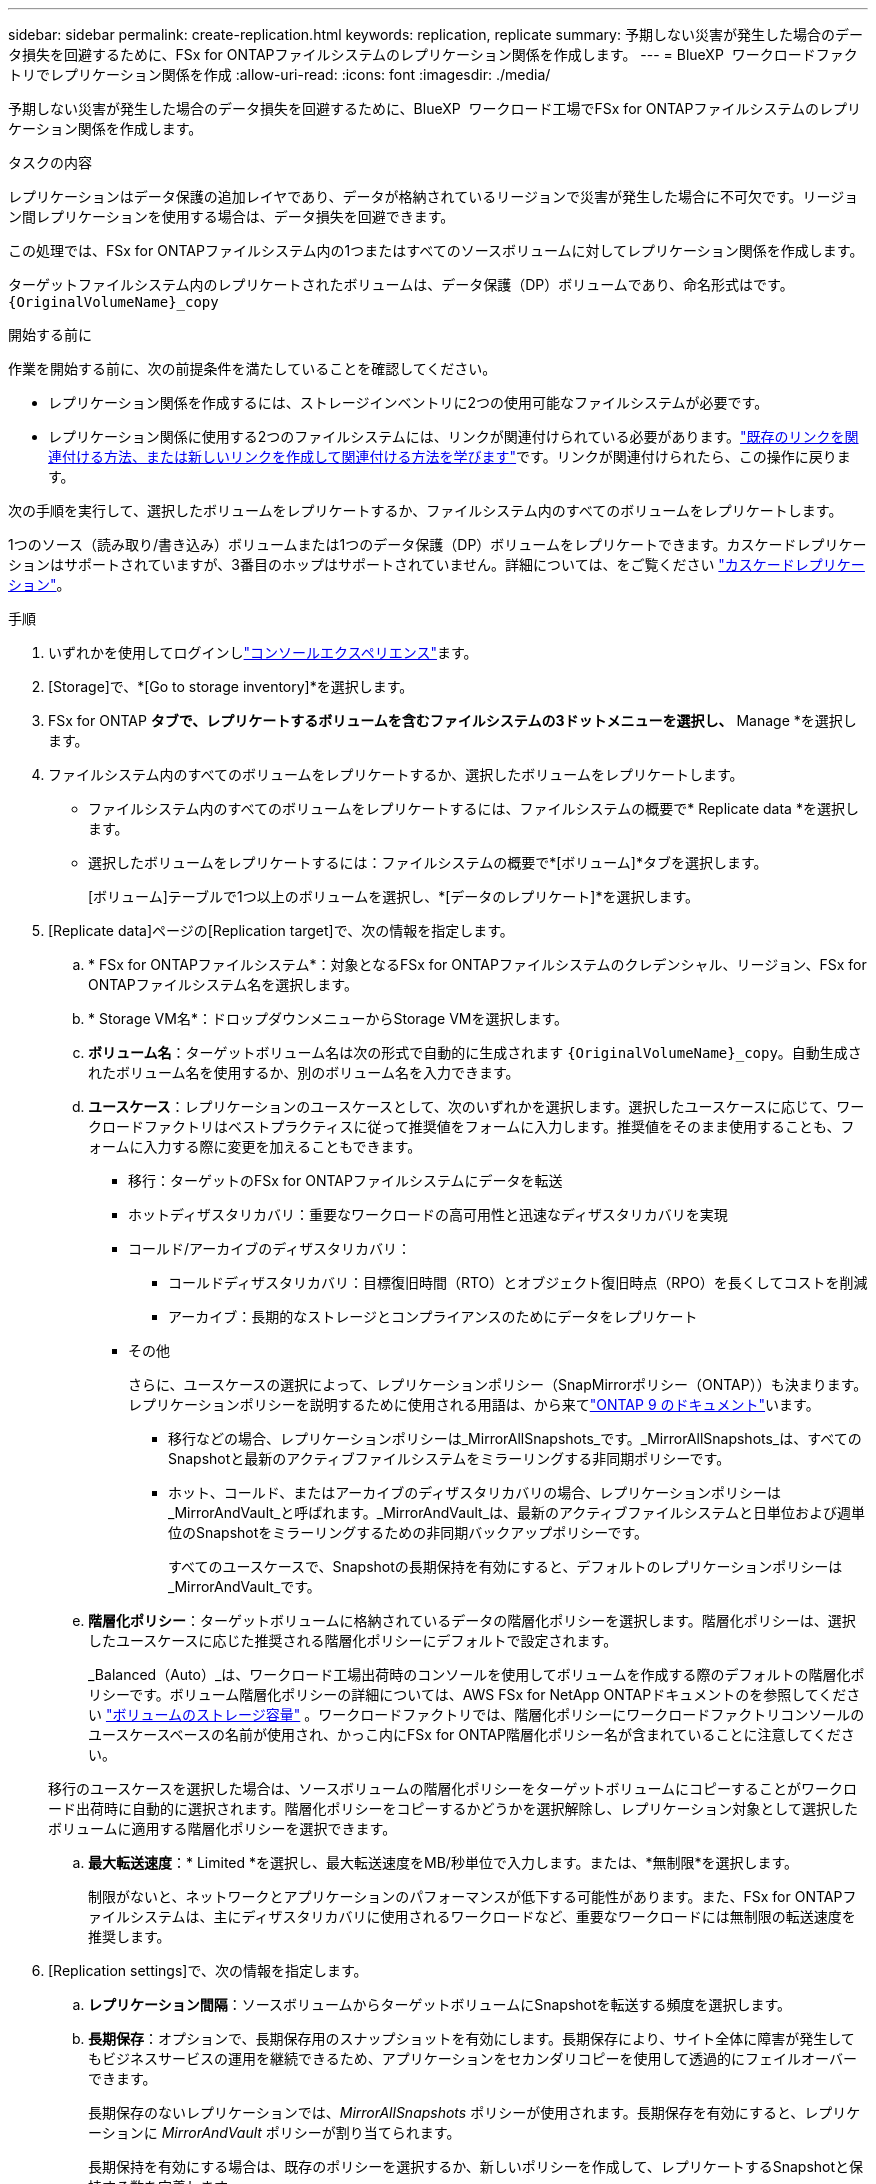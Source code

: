 ---
sidebar: sidebar 
permalink: create-replication.html 
keywords: replication, replicate 
summary: 予期しない災害が発生した場合のデータ損失を回避するために、FSx for ONTAPファイルシステムのレプリケーション関係を作成します。 
---
= BlueXP  ワークロードファクトリでレプリケーション関係を作成
:allow-uri-read: 
:icons: font
:imagesdir: ./media/


[role="lead"]
予期しない災害が発生した場合のデータ損失を回避するために、BlueXP  ワークロード工場でFSx for ONTAPファイルシステムのレプリケーション関係を作成します。

.タスクの内容
レプリケーションはデータ保護の追加レイヤであり、データが格納されているリージョンで災害が発生した場合に不可欠です。リージョン間レプリケーションを使用する場合は、データ損失を回避できます。

この処理では、FSx for ONTAPファイルシステム内の1つまたはすべてのソースボリュームに対してレプリケーション関係を作成します。

ターゲットファイルシステム内のレプリケートされたボリュームは、データ保護（DP）ボリュームであり、命名形式はです。 `{OriginalVolumeName}_copy`

.開始する前に
作業を開始する前に、次の前提条件を満たしていることを確認してください。

* レプリケーション関係を作成するには、ストレージインベントリに2つの使用可能なファイルシステムが必要です。
* レプリケーション関係に使用する2つのファイルシステムには、リンクが関連付けられている必要があります。link:https://docs.netapp.com/us-en/workload-fsx-ontap/create-link.html["既存のリンクを関連付ける方法、または新しいリンクを作成して関連付ける方法を学びます"]です。リンクが関連付けられたら、この操作に戻ります。


次の手順を実行して、選択したボリュームをレプリケートするか、ファイルシステム内のすべてのボリュームをレプリケートします。

1つのソース（読み取り/書き込み）ボリュームまたは1つのデータ保護（DP）ボリュームをレプリケートできます。カスケードレプリケーションはサポートされていますが、3番目のホップはサポートされていません。詳細については、をご覧ください link:https://review.docs.netapp.com/us-en/workload-fsx-ontap_cascade-replication/cascade-replication.html["カスケードレプリケーション"^]。

.手順
. いずれかを使用してログインしlink:https://docs.netapp.com/us-en/workload-setup-admin/console-experiences.html["コンソールエクスペリエンス"^]ます。
. [Storage]で、*[Go to storage inventory]*を選択します。
. FSx for ONTAP *タブで、レプリケートするボリュームを含むファイルシステムの3ドットメニューを選択し、* Manage *を選択します。
. ファイルシステム内のすべてのボリュームをレプリケートするか、選択したボリュームをレプリケートします。
+
** ファイルシステム内のすべてのボリュームをレプリケートするには、ファイルシステムの概要で* Replicate data *を選択します。
** 選択したボリュームをレプリケートするには：ファイルシステムの概要で*[ボリューム]*タブを選択します。
+
[ボリューム]テーブルで1つ以上のボリュームを選択し、*[データのレプリケート]*を選択します。



. [Replicate data]ページの[Replication target]で、次の情報を指定します。
+
.. * FSx for ONTAPファイルシステム*：対象となるFSx for ONTAPファイルシステムのクレデンシャル、リージョン、FSx for ONTAPファイルシステム名を選択します。
.. * Storage VM名*：ドロップダウンメニューからStorage VMを選択します。
.. *ボリューム名*：ターゲットボリューム名は次の形式で自動的に生成されます `{OriginalVolumeName}_copy`。自動生成されたボリューム名を使用するか、別のボリューム名を入力できます。
.. *ユースケース*：レプリケーションのユースケースとして、次のいずれかを選択します。選択したユースケースに応じて、ワークロードファクトリはベストプラクティスに従って推奨値をフォームに入力します。推奨値をそのまま使用することも、フォームに入力する際に変更を加えることもできます。
+
*** 移行：ターゲットのFSx for ONTAPファイルシステムにデータを転送
*** ホットディザスタリカバリ：重要なワークロードの高可用性と迅速なディザスタリカバリを実現
*** コールド/アーカイブのディザスタリカバリ：
+
**** コールドディザスタリカバリ：目標復旧時間（RTO）とオブジェクト復旧時点（RPO）を長くしてコストを削減
**** アーカイブ：長期的なストレージとコンプライアンスのためにデータをレプリケート


*** その他
+
さらに、ユースケースの選択によって、レプリケーションポリシー（SnapMirrorポリシー（ONTAP））も決まります。レプリケーションポリシーを説明するために使用される用語は、から来てlink:https://docs.netapp.com/us-en/ontap/data-protection/default-protection-policies-concept.html["ONTAP 9 のドキュメント"^]います。

+
**** 移行などの場合、レプリケーションポリシーは_MirrorAllSnapshots_です。_MirrorAllSnapshots_は、すべてのSnapshotと最新のアクティブファイルシステムをミラーリングする非同期ポリシーです。
**** ホット、コールド、またはアーカイブのディザスタリカバリの場合、レプリケーションポリシーは_MirrorAndVault_と呼ばれます。_MirrorAndVault_は、最新のアクティブファイルシステムと日単位および週単位のSnapshotをミラーリングするための非同期バックアップポリシーです。
+
すべてのユースケースで、Snapshotの長期保持を有効にすると、デフォルトのレプリケーションポリシーは_MirrorAndVault_です。





.. *階層化ポリシー*：ターゲットボリュームに格納されているデータの階層化ポリシーを選択します。階層化ポリシーは、選択したユースケースに応じた推奨される階層化ポリシーにデフォルトで設定されます。
+
_Balanced（Auto）_は、ワークロード工場出荷時のコンソールを使用してボリュームを作成する際のデフォルトの階層化ポリシーです。ボリューム階層化ポリシーの詳細については、AWS FSx for NetApp ONTAPドキュメントのを参照してください link:https://docs.aws.amazon.com/fsx/latest/ONTAPGuide/volume-storage-capacity.html#data-tiering-policy["ボリュームのストレージ容量"^] 。ワークロードファクトリでは、階層化ポリシーにワークロードファクトリコンソールのユースケースベースの名前が使用され、かっこ内にFSx for ONTAP階層化ポリシー名が含まれていることに注意してください。

+
移行のユースケースを選択した場合は、ソースボリュームの階層化ポリシーをターゲットボリュームにコピーすることがワークロード出荷時に自動的に選択されます。階層化ポリシーをコピーするかどうかを選択解除し、レプリケーション対象として選択したボリュームに適用する階層化ポリシーを選択できます。

.. *最大転送速度*：* Limited *を選択し、最大転送速度をMB/秒単位で入力します。または、*無制限*を選択します。
+
制限がないと、ネットワークとアプリケーションのパフォーマンスが低下する可能性があります。また、FSx for ONTAPファイルシステムは、主にディザスタリカバリに使用されるワークロードなど、重要なワークロードには無制限の転送速度を推奨します。



. [Replication settings]で、次の情報を指定します。
+
.. *レプリケーション間隔*：ソースボリュームからターゲットボリュームにSnapshotを転送する頻度を選択します。
.. *長期保存*：オプションで、長期保存用のスナップショットを有効にします。長期保存により、サイト全体に障害が発生してもビジネスサービスの運用を継続できるため、アプリケーションをセカンダリコピーを使用して透過的にフェイルオーバーできます。
+
長期保存のないレプリケーションでは、_MirrorAllSnapshots_ ポリシーが使用されます。長期保存を有効にすると、レプリケーションに _MirrorAndVault_ ポリシーが割り当てられます。

+
長期保持を有効にする場合は、既存のポリシーを選択するか、新しいポリシーを作成して、レプリケートするSnapshotと保持する数を定義します。

+

NOTE: 長期保存には、ソースラベルとターゲットラベルを一致させる必要があります。必要に応じて、Workload Factoryで不足しているラベルが作成されることがあります。

+
*** *既存のポリシーを選択*：ドロップダウンメニューから既存のポリシーを選択します。
*** *新しいポリシーを作成*：次の情報を入力します。
+
**** *ポリシー名*：ポリシー名を入力します。
**** オプション：変更不可のSnapshotを有効にします。
+
***** このポリシーで作成されたSnapshotが保持期間中に削除されないようにするには、[変更不可のSnapshotを有効にする]*を選択します。
***** [Retention Period]*を時間、日、月、または年数で設定します。


**** * Snapshotポリシー*：表で、Snapshotポリシーの頻度と保持するコピーの数を選択します。Snapshotポリシーは複数選択できます。






. 「 * Create * 」を選択します。


.結果
レプリケーション関係は、ターゲットのFSx for ONTAPファイルシステムの*レプリケーション関係*タブに表示されます。
